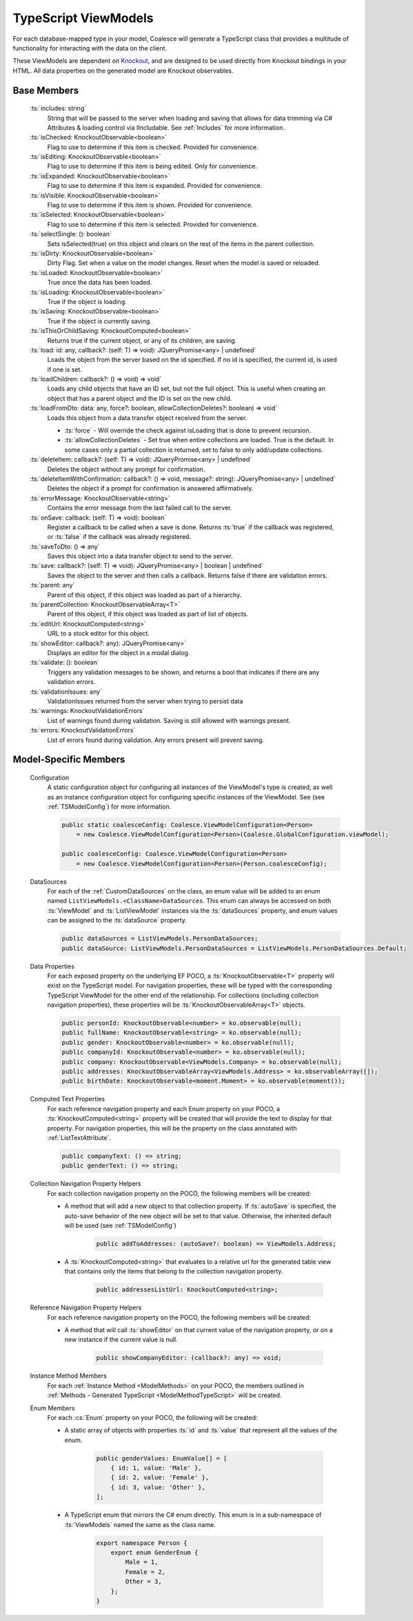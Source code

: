 
.. _TypeScriptViewModel:


TypeScript ViewModels
---------------------

For each database-mapped type in your model, Coalesce will generate a TypeScript class that provides a multitude of functionality for interacting with the data on the client.

.. _Knockout: http://knockoutjs.com/

These ViewModels are dependent on Knockout_, and are designed to be used directly from Knockout bindings in your HTML. All data properties on the generated model are Knockout observables.


Base Members
============

	:ts:`includes: string`
		String that will be passed to the server when loading and saving that allows for data trimming via C# Attributes & loading control via IIncludable. See :ref:`Includes` for more information.




	:ts:`isChecked: KnockoutObservable<boolean>`
		Flag to use to determine if this item is checked. Provided for convenience.

	:ts:`isEditing: KnockoutObservable<boolean>`
		Flag to use to determine if this item is being edited. Only for convenience.

	:ts:`isExpanded: KnockoutObservable<boolean>`
		Flag to use to determine if this item is expanded. Provided for convenience.

	:ts:`isVisible: KnockoutObservable<boolean>`
		Flag to use to determine if this item is shown. Provided for convenience.

	:ts:`isSelected: KnockoutObservable<boolean>`
		Flag to use to determine if this item is selected. Provided for convenience.

	:ts:`selectSingle: (): boolean`
		Sets isSelected(true) on this object and clears on the rest of the items in the parent collection.



	:ts:`isDirty: KnockoutObservable<boolean>`
		Dirty Flag. Set when a value on the model changes. Reset when the model is saved or reloaded.

	:ts:`isLoaded: KnockoutObservable<boolean>`
		True once the data has been loaded.

	:ts:`isLoading: KnockoutObservable<boolean>`
		True if the object is loading.


	:ts:`isSaving: KnockoutObservable<boolean>`
		True if the object is currently saving.

	:ts:`isThisOrChildSaving: KnockoutComputed<boolean>`
		Returns true if the current object, or any of its children, are saving.

	:ts:`load: id: any, callback?: (self: T) => void): JQueryPromise<any> | undefined`
		Loads the object from the server based on the id specified. If no id is specified, the current id, is used if one is set.

	:ts:`loadChildren: callback?: () => void) => void`
		Loads any child objects that have an ID set, but not the full object. This is useful when creating an object that has a parent object and the ID is set on the new child.

	:ts:`loadFromDto: data: any, force?: boolean, allowCollectionDeletes?: boolean) => void`
		Loads this object from a data transfer object received from the server. 

		* :ts:`force` - Will override the check against isLoading that is done to prevent recursion.
		* :ts:`allowCollectionDeletes` - Set true when entire collections are loaded. True is the default. In some cases only a partial collection is returned, set to false to only add/update collections.


	:ts:`deleteItem: callback?: (self: T) => void): JQueryPromise<any> | undefined`
		Deletes the object without any prompt for confirmation.

	:ts:`deleteItemWithConfirmation: callback?: () => void, message?: string): JQueryPromise<any> | undefined`
		Deletes the object if a prompt for confirmation is answered affirmatively.

	:ts:`errorMessage: KnockoutObservable<string>`
		Contains the error message from the last failed call to the server.


	:ts:`onSave: callback: (self: T) => void): boolean`
		Register a callback to be called when a save is done.
		Returns :ts:`true` if the callback was registered, or :ts:`false` if the callback was already registered.

	:ts:`saveToDto: () => any`
		Saves this object into a data transfer object to send to the server.

	:ts:`save: callback?: (self: T) => void): JQueryPromise<any> | boolean | undefined`
		Saves the object to the server and then calls a callback. Returns false if there are validation errors.


	:ts:`parent: any`
		Parent of this object, if this object was loaded as part of a hierarchy.

	:ts:`parentCollection: KnockoutObservableArray<T>`
		Parent of this object, if this object was loaded as part of list of objects.



	:ts:`editUrl: KnockoutComputed<string>`
		URL to a stock editor for this object.

	:ts:`showEditor: callback?: any): JQueryPromise<any>`
		Displays an editor for the object in a modal dialog.


	:ts:`validate: (): boolean`
		Triggers any validation messages to be shown, and returns a bool that indicates if there are any validation errors.

	:ts:`validationIssues: any`
		ValidationIssues returned from the server when trying to persist data

	:ts:`warnings: KnockoutValidationErrors`
		List of warnings found during validation. Saving is still allowed with warnings present.

	:ts:`errors: KnockoutValidationErrors`
		List of errors found during validation. Any errors present will prevent saving.



Model-Specific Members
======================

    Configuration
        A static configuration object for configuring all instances of the ViewModel's  type is created, as well as an instance configuration object for configuring specific instances of the ViewModel. See (see :ref:`TSModelConfig`) for more information.

        .. code-block:: typescript

            public static coalesceConfig: Coalesce.ViewModelConfiguration<Person>
                = new Coalesce.ViewModelConfiguration<Person>(Coalesce.GlobalConfiguration.viewModel);

            public coalesceConfig: Coalesce.ViewModelConfiguration<Person>
                = new Coalesce.ViewModelConfiguration<Person>(Person.coalesceConfig);

    DataSources
        For each of the :ref:`CustomDataSources` on the class, an enum value will be added to an enum named ``ListViewModels.<ClassName>DataSources``. This enum can always be accessed on both :ts:`ViewModel` and :ts:`ListViewModel` instances via the :ts:`dataSources` property, and enum values can be assigned to the :ts:`dataSource` property.

        .. code-block:: typescript

            public dataSources = ListViewModels.PersonDataSources;
            public dataSource: ListViewModels.PersonDataSources = ListViewModels.PersonDataSources.Default;

    Data Properties
        For each exposed property on the underlying EF POCO, a :ts:`KnockoutObservable<T>` property will exist on the TypeScript model. For navigation properties, these will be typed with the corresponding TypeScript ViewModel for the other end of the relationship. For collections (including collection navigation properties), these properties will be :ts:`KnockoutObservableArray<T>` objects.

        .. code-block:: typescript

            public personId: KnockoutObservable<number> = ko.observable(null);
            public fullName: KnockoutObservable<string> = ko.observable(null);
            public gender: KnockoutObservable<number> = ko.observable(null);
            public companyId: KnockoutObservable<number> = ko.observable(null);
            public company: KnockoutObservable<ViewModels.Company> = ko.observable(null);
            public addresses: KnockoutObservableArray<ViewModels.Address> = ko.observableArray([]);
            public birthDate: KnockoutObservable<moment.Moment> = ko.observable(moment());
    
    .. _TypeScriptViewModelComputedText:
    Computed Text Properties
        For each reference navigation property and each Enum property on your POCO, a :ts:`KnockoutComputed<string>` property will be created that will provide the text to display for that property. For navigation properties, this will be the property on the class annotated with :ref:`ListTextAttribute`.

        .. code-block:: typescript

            public companyText: () => string;
            public genderText: () => string;

    Collection Navigation Property Helpers
        For each collection navigation property on the POCO, the following members will be created:

        - A method that will add a new object to that collection property. If :ts:`autoSave` is specified, the auto-save behavior of the new object will be set to that value. Otherwise, the inherited default will be used (see :ref:`TSModelConfig`)

            .. code-block:: typescript

                public addToAddresses: (autoSave?: boolean) => ViewModels.Address;

        - A :ts:`KnockoutComputed<string>` that evaluates to a relative url for the generated table view that contains only the items that belong to the collection navigation property.
    
            .. code-block:: typescript

                public addressesListUrl: KnockoutComputed<string>;

    Reference Navigation Property Helpers
        For each reference navigation property on the POCO, the following members will be created:

        - A method that will call :ts:`showEditor` on that current value of the navigation property, or on a new instance if the current value is null.
    
            .. code-block:: typescript

                public showCompanyEditor: (callback?: any) => void;

    Instance Method Members
        For each :ref:`Instance Method <ModelMethods>` on your POCO, the members outlined in :ref:`Methods - Generated TypeScript <ModelMethodTypeScript>` will be created.

    Enum Members
        For each :cs:`Enum` property on your POCO, the following will be created:

        - A static array of objects with properties :ts:`id` and :ts:`value` that represent all the values of the enum.
    
            .. code-block:: typescript

                public genderValues: EnumValue[] = [ 
                    { id: 1, value: 'Male' },
                    { id: 2, value: 'Female' },
                    { id: 3, value: 'Other' },
                ];

        - A TypeScript enum that mirrors the C# enum directly. This enum is in a sub-namespace of :ts:`ViewModels` named the same as the class name.
    
            .. code-block:: typescript

                export namespace Person {
                    export enum GenderEnum {
                        Male = 1,
                        Female = 2,
                        Other = 3,
                    };
                }

